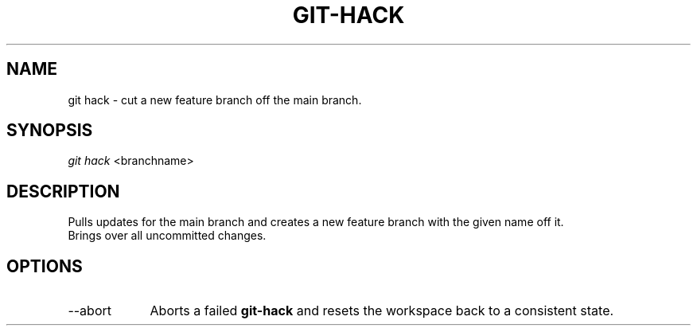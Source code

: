 .TH "GIT-HACK" "1" "10/21/2014" "Git Town 0\&.3\&.0" "Git Town Manual"

.SH NAME
git hack \- cut a new feature branch off the main branch.

.SH SYNOPSIS
\fIgit hack\fR <branchname>

.SH DESCRIPTION
Pulls updates for the main branch and creates a new feature branch with the
given name off it.
.br
.br
Brings over all uncommitted changes.

.SH OPTIONS
.IP "--abort" 9
Aborts a failed
.B git-hack
and resets the workspace back to a consistent state.
